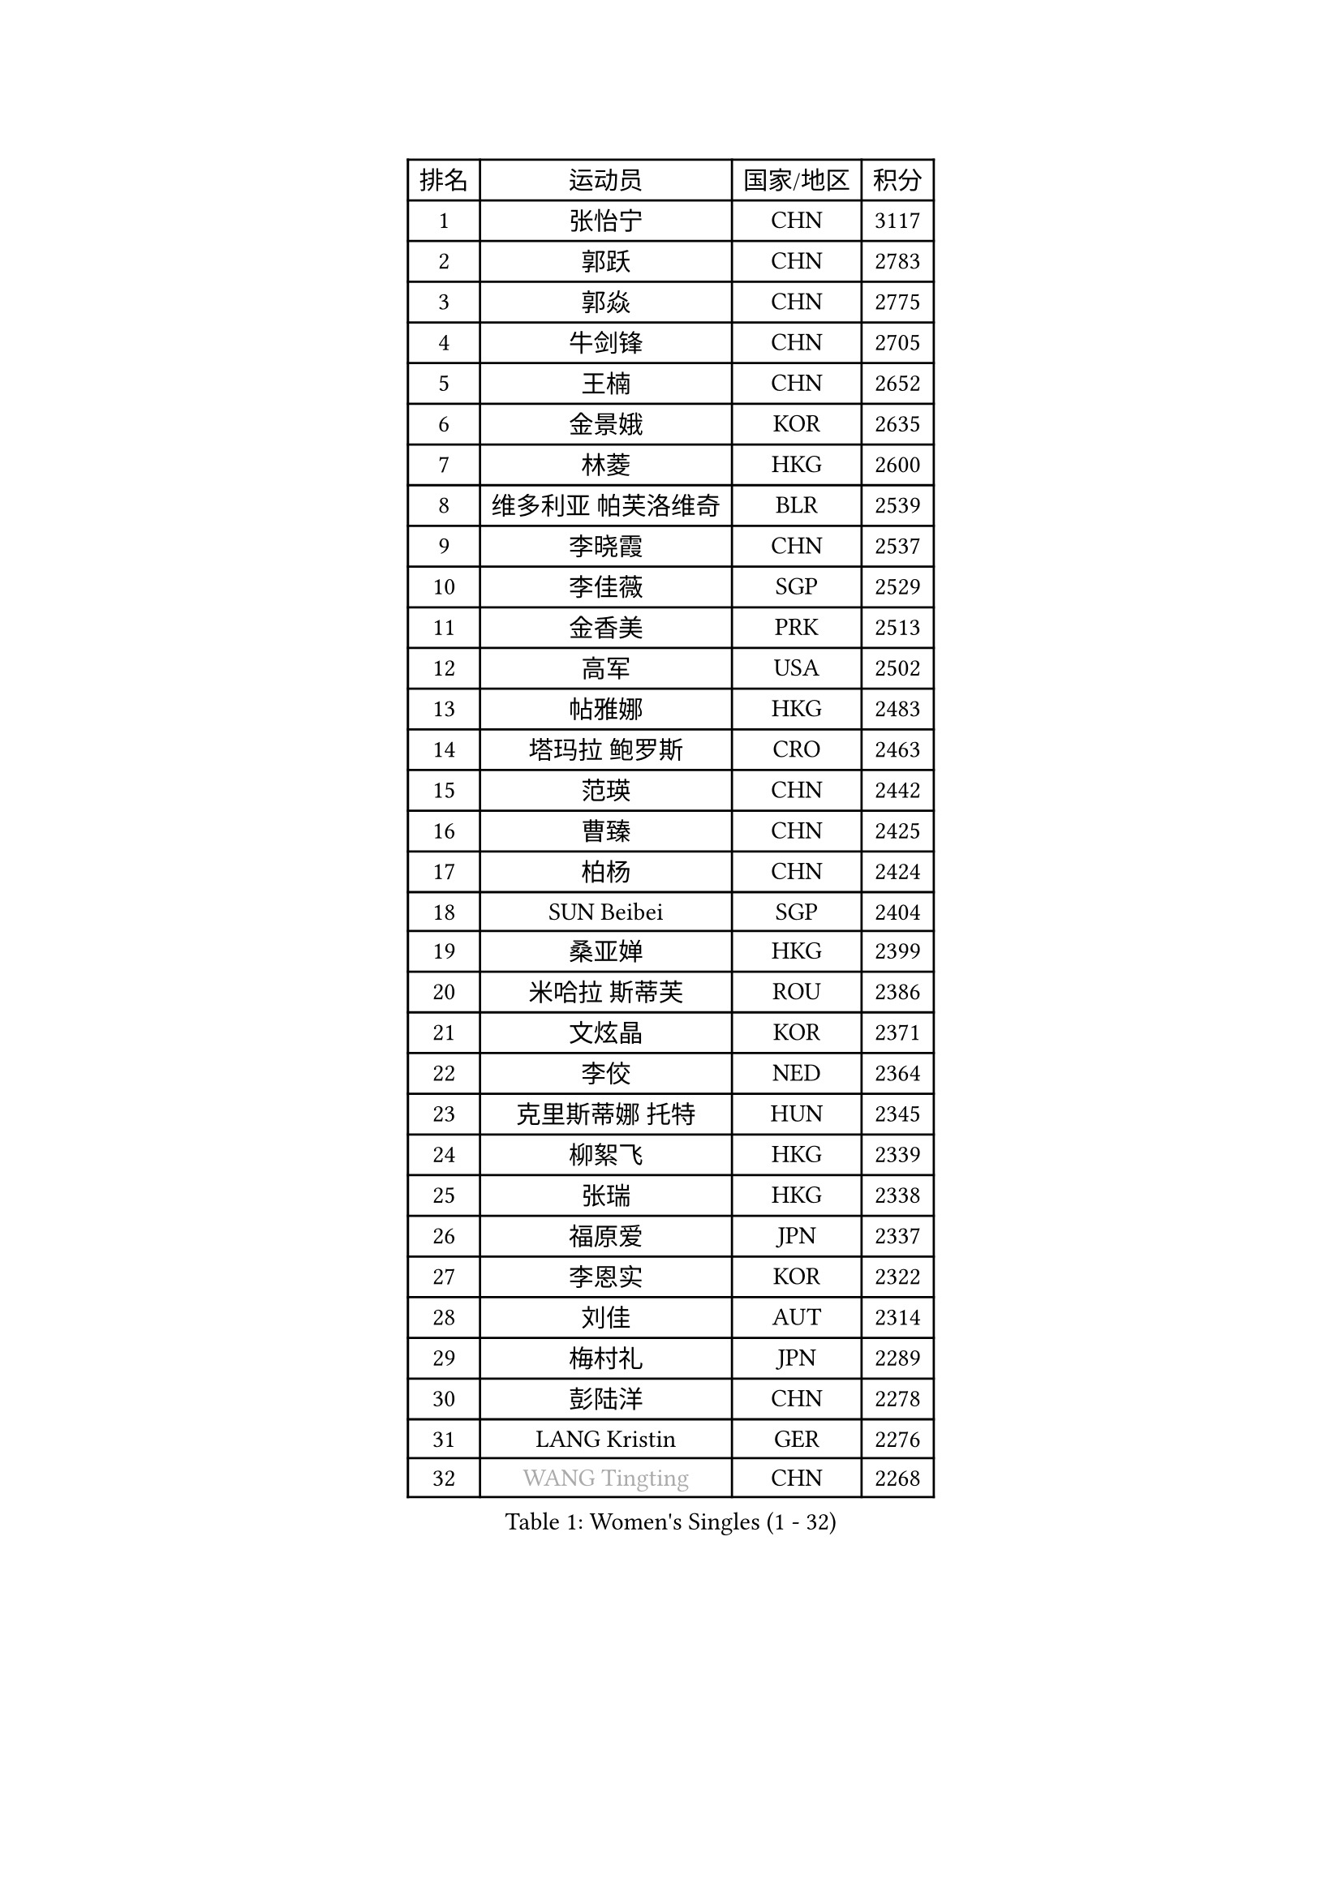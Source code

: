 
#set text(font: ("Courier New", "NSimSun"))
#figure(
  caption: "Women's Singles (1 - 32)",
    table(
      columns: 4,
      [排名], [运动员], [国家/地区], [积分],
      [1], [张怡宁], [CHN], [3117],
      [2], [郭跃], [CHN], [2783],
      [3], [郭焱], [CHN], [2775],
      [4], [牛剑锋], [CHN], [2705],
      [5], [王楠], [CHN], [2652],
      [6], [金景娥], [KOR], [2635],
      [7], [林菱], [HKG], [2600],
      [8], [维多利亚 帕芙洛维奇], [BLR], [2539],
      [9], [李晓霞], [CHN], [2537],
      [10], [李佳薇], [SGP], [2529],
      [11], [金香美], [PRK], [2513],
      [12], [高军], [USA], [2502],
      [13], [帖雅娜], [HKG], [2483],
      [14], [塔玛拉 鲍罗斯], [CRO], [2463],
      [15], [范瑛], [CHN], [2442],
      [16], [曹臻], [CHN], [2425],
      [17], [柏杨], [CHN], [2424],
      [18], [SUN Beibei], [SGP], [2404],
      [19], [桑亚婵], [HKG], [2399],
      [20], [米哈拉 斯蒂芙], [ROU], [2386],
      [21], [文炫晶], [KOR], [2371],
      [22], [李佼], [NED], [2364],
      [23], [克里斯蒂娜 托特], [HUN], [2345],
      [24], [柳絮飞], [HKG], [2339],
      [25], [张瑞], [HKG], [2338],
      [26], [福原爱], [JPN], [2337],
      [27], [李恩实], [KOR], [2322],
      [28], [刘佳], [AUT], [2314],
      [29], [梅村礼], [JPN], [2289],
      [30], [彭陆洋], [CHN], [2278],
      [31], [LANG Kristin], [GER], [2276],
      [32], [#text(gray, "WANG Tingting")], [CHN], [2268],
    )
  )#pagebreak()

#set text(font: ("Courier New", "NSimSun"))
#figure(
  caption: "Women's Singles (33 - 64)",
    table(
      columns: 4,
      [排名], [运动员], [国家/地区], [积分],
      [33], [沈燕飞], [ESP], [2256],
      [34], [LAY Jian Fang], [AUS], [2254],
      [35], [POTA Georgina], [HUN], [2236],
      [36], [王越古], [SGP], [2235],
      [37], [TAN Wenling], [ITA], [2225],
      [38], [平野早矢香], [JPN], [2221],
      [39], [FUJINUMA Ai], [JPN], [2218],
      [40], [ZHANG Xueling], [SGP], [2215],
      [41], [GANINA Svetlana], [RUS], [2215],
      [42], [SCHALL Elke], [GER], [2193],
      [43], [#text(gray, "金英姬")], [PRK], [2184],
      [44], [GOBEL Jessica], [GER], [2173],
      [45], [姜华珺], [HKG], [2166],
      [46], [FAZEKAS Maria], [HUN], [2161],
      [47], [LI Nan], [CHN], [2160],
      [48], [STRUSE Nicole], [GER], [2160],
      [49], [TASEI Mikie], [JPN], [2155],
      [50], [BATORFI Csilla], [HUN], [2151],
      [51], [KIM Mi Yong], [PRK], [2147],
      [52], [#text(gray, "JING Junhong")], [SGP], [2138],
      [53], [SCHOPP Jie], [GER], [2137],
      [54], [KWAK Bangbang], [KOR], [2135],
      [55], [DVORAK Galia], [ESP], [2127],
      [56], [WANG Chen], [CHN], [2110],
      [57], [HUANG Yi-Hua], [TPE], [2109],
      [58], [KIM Bokrae], [KOR], [2108],
      [59], [KIM Kyungha], [KOR], [2097],
      [60], [STRBIKOVA Renata], [CZE], [2094],
      [61], [KOSTROMINA Tatyana], [BLR], [2094],
      [62], [KOMWONG Nanthana], [THA], [2094],
      [63], [STEFANOVA Nikoleta], [ITA], [2088],
      [64], [ZAMFIR Adriana], [ROU], [2086],
    )
  )#pagebreak()

#set text(font: ("Courier New", "NSimSun"))
#figure(
  caption: "Women's Singles (65 - 96)",
    table(
      columns: 4,
      [排名], [运动员], [国家/地区], [积分],
      [65], [JEON Hyekyung], [KOR], [2083],
      [66], [LI Chunli], [NZL], [2082],
      [67], [PAN Chun-Chu], [TPE], [2079],
      [68], [ODOROVA Eva], [SVK], [2076],
      [69], [PASKAUSKIENE Ruta], [LTU], [2073],
      [70], [PAVLOVICH Veronika], [BLR], [2064],
      [71], [藤井宽子], [JPN], [2063],
      [72], [BADESCU Otilia], [ROU], [2058],
      [73], [XU Jie], [POL], [2056],
      [74], [ELLO Vivien], [HUN], [2053],
      [75], [WATANABE Yuko], [JPN], [2051],
      [76], [#text(gray, "MELNIK Galina")], [RUS], [2049],
      [77], [MUANGSUK Anisara], [THA], [2044],
      [78], [HIURA Reiko], [JPN], [2038],
      [79], [MOLNAR Zita], [HUN], [2037],
      [80], [KRAVCHENKO Marina], [ISR], [2037],
      [81], [PALINA Irina], [RUS], [2036],
      [82], [MOLNAR Cornelia], [CRO], [2036],
      [83], [TAN Paey Fern], [SGP], [2032],
      [84], [NEGRISOLI Laura], [ITA], [2020],
      [85], [KIM Soongsil], [KOR], [2015],
      [86], [RAMIREZ Sara], [ESP], [2005],
      [87], [VACENOVSKA Iveta], [CZE], [2000],
      [88], [ROBERTSON Laura], [GER], [1997],
      [89], [LU Yun-Feng], [TPE], [1997],
      [90], [ERDELJI Silvija], [SRB], [1982],
      [91], [KO Somi], [KOR], [1970],
      [92], [IVANCAN Irene], [GER], [1966],
      [93], [HEINE Veronika], [AUT], [1965],
      [94], [XU Yan], [SGP], [1964],
      [95], [DOBESOVA Jana], [CZE], [1962],
      [96], [SHIOSAKI Yuka], [JPN], [1958],
    )
  )#pagebreak()

#set text(font: ("Courier New", "NSimSun"))
#figure(
  caption: "Women's Singles (97 - 128)",
    table(
      columns: 4,
      [排名], [运动员], [国家/地区], [积分],
      [97], [KRAMER Tanja], [GER], [1955],
      [98], [KONISHI An], [JPN], [1954],
      [99], [KO Un Gyong], [PRK], [1950],
      [100], [倪夏莲], [LUX], [1947],
      [101], [FADEEVA Oxana], [RUS], [1944],
      [102], [#text(gray, "CADA Petra")], [CAN], [1941],
      [103], [MIROU Maria], [GRE], [1940],
      [104], [#text(gray, "ROUSSY Marie-Christine")], [CAN], [1937],
      [105], [福冈春菜], [JPN], [1936],
      [106], [NEMES Olga], [ROU], [1936],
      [107], [BAKULA Andrea], [CRO], [1935],
      [108], [KISHIDA Satoko], [JPN], [1935],
      [109], [BOLLMEIER Nadine], [GER], [1931],
      [110], [ERDELJI Anamaria], [SRB], [1929],
      [111], [LOVAS Petra], [HUN], [1928],
      [112], [PIETKIEWICZ Monika], [POL], [1923],
      [113], [LI Qiangbing], [AUT], [1920],
      [114], [POHAR Martina], [SLO], [1919],
      [115], [LEE Hyangmi], [KOR], [1913],
      [116], [GHATAK Poulomi], [IND], [1908],
      [117], [KIM Junghyun], [KOR], [1905],
      [118], [BENTSEN Eldijana], [CRO], [1904],
      [119], [PAOVIC Sandra], [CRO], [1903],
      [120], [朴美英], [KOR], [1902],
      [121], [KIM Minhee], [KOR], [1889],
      [122], [#text(gray, "KOVTUN Elena")], [UKR], [1885],
      [123], [BILENKO Tetyana], [UKR], [1884],
      [124], [LEE I-Chen], [TPE], [1884],
      [125], [TANIGUCHI Naoko], [JPN], [1881],
      [126], [RATHER Jasna], [USA], [1881],
      [127], [CICHOCKA Magdalena], [POL], [1880],
      [128], [SMISTIKOVA Martina], [CZE], [1875],
    )
  )